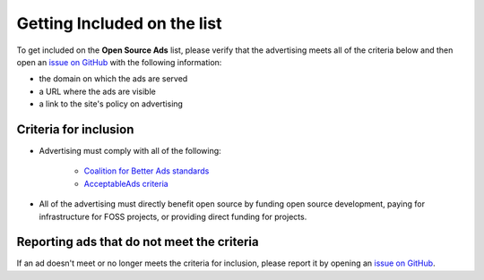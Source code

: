 Getting Included on the list
============================

To get included on the **Open Source Ads** list, please verify that the
advertising meets all of the criteria below and then open an `issue on GitHub`_
with the following information:

* the domain on which the ads are served
* a URL where the ads are visible
* a link to the site's policy on advertising


Criteria for inclusion
----------------------

* Advertising must comply with all of the following:

    * `Coalition for Better Ads standards`_
    * `AcceptableAds criteria`_

* All of the advertising must directly benefit open source by
  funding open source development, paying for infrastructure for FOSS projects,
  or providing direct funding for projects.

.. _Coalition for Better Ads standards: https://www.betterads.org/standards/
.. _AcceptableAds criteria: https://acceptableads.com/en/about/criteria


Reporting ads that do not meet the criteria
-------------------------------------------

If an ad doesn't meet or no longer meets the criteria for inclusion, please
report it by opening an `issue on GitHub`_.

.. _issue on GitHub: https://github.com/rtfd/ads-for-opensource/issues
